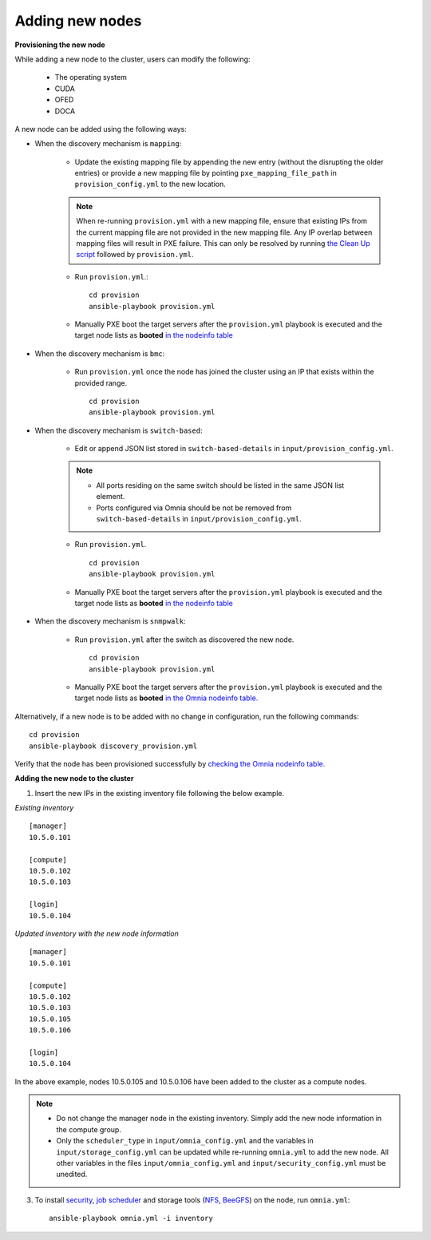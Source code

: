 Adding new nodes
+++++++++++++++++

**Provisioning the new node**

While adding a new node to the cluster, users can modify the following:

    - The operating system
    - CUDA
    - OFED
    - DOCA

A new node can be added using the following ways:

* When the discovery mechanism is ``mapping``:

    * Update the existing mapping file by appending the new entry (without the disrupting the older entries) or provide a new mapping file by pointing ``pxe_mapping_file_path`` in ``provision_config.yml`` to the new location.

    .. note:: When re-running ``provision.yml`` with a new mapping file, ensure that existing IPs from the current mapping file are not provided in the new mapping file. Any IP overlap between mapping files will result in PXE failure. This can only be resolved by running `the Clean Up script <CleanUpScript.html>`_ followed by ``provision.yml``.

    * Run ``provision.yml``.::

        cd provision
        ansible-playbook provision.yml

    *  Manually PXE boot the target servers after the ``provision.yml`` playbook is executed and the target node lists as **booted** `in the nodeinfo table <InstallingProvisionTool/ViewingDB.html>`_


* When the discovery mechanism is ``bmc``:

    * Run ``provision.yml`` once the node has joined the cluster using an IP that exists within the provided range. ::

        cd provision
        ansible-playbook provision.yml

* When the discovery mechanism is ``switch-based``:

    * Edit or append JSON list stored in ``switch-based-details`` in ``input/provision_config.yml``.

    .. note::
        * All ports residing on the same switch should be listed in the same JSON list element.
        * Ports configured via Omnia should be not be removed from ``switch-based-details`` in ``input/provision_config.yml``.


    * Run ``provision.yml``. ::

        cd provision
        ansible-playbook provision.yml

    * Manually PXE boot the target servers after the ``provision.yml`` playbook is executed and the target node lists as **booted** `in the nodeinfo table <InstallingProvsionTool/ViewingDB.html>`_

* When the discovery mechanism is ``snmpwalk``:

    * Run ``provision.yml`` after the switch as discovered the new node. ::

        cd provision
        ansible-playbook provision.yml

    * Manually PXE boot the target servers after the ``provision.yml`` playbook is executed and the target node lists as **booted** `in the Omnia nodeinfo table. <InstallingProvisionTool/ViewingDB.html>`_


Alternatively, if a new node is to be added with no change in configuration, run the following commands: ::

            cd provision
            ansible-playbook discovery_provision.yml

Verify that the node has been provisioned successfully by `checking the Omnia nodeinfo table. <InstallingProvisionTool/ViewingDB.html>`_

**Adding the new node to the cluster**

1. Insert the new IPs in the existing inventory file following the below example.

*Existing inventory*

::

    [manager]
    10.5.0.101

    [compute]
    10.5.0.102
    10.5.0.103

    [login]
    10.5.0.104


*Updated inventory with the new node information*

::

    [manager]
    10.5.0.101

    [compute]
    10.5.0.102
    10.5.0.103
    10.5.0.105
    10.5.0.106

    [login]
    10.5.0.104

In the above example, nodes 10.5.0.105 and 10.5.0.106 have been added to the cluster as a compute nodes.

.. note::
    * Do not change the manager node in the existing inventory. Simply add the new node information in the compute group.
    * Only the ``scheduler_type`` in ``input/omnia_config.yml`` and the variables in ``input/storage_config.yml`` can be updated while re-running ``omnia.yml`` to add the new node. All other variables in the files ``input/omnia_config.yml`` and ``input/security_config.yml`` must be unedited.

3. To install `security <BuildingClusters/Authentication.html>`_, `job scheduler <BuildingClusters/installscheduler.html>`_ and storage tools (`NFS <BuildingClusters/NFS.html>`_, `BeeGFS <BuildingClusters/BeeGFS.html>`_) on the node, run ``omnia.yml``: ::

    ansible-playbook omnia.yml -i inventory



